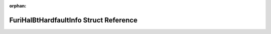 .. meta::9e177caf15021c046a0b3659a9eddc9184a9074825c03353a8506968b3c6abebf18b57657a4d4799db673c4f476d60aef2062c6fe06ce0d47f42d4333bce851c

:orphan:

.. title:: Flipper Zero Firmware: FuriHalBtHardfaultInfo Struct Reference

FuriHalBtHardfaultInfo Struct Reference
=======================================

.. container:: doxygen-content

   
   .. raw:: html
     :file: struct_furi_hal_bt_hardfault_info.html
